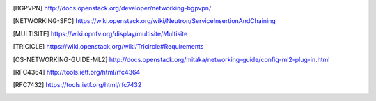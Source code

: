 .. This work is licensed under a Creative Commons Attribution 4.0 International License.
.. http://creativecommons.org/licenses/by/4.0

.. References
.. ==========

.. [BGPVPN] http://docs.openstack.org/developer/networking-bgpvpn/
.. [NETWORKING-SFC] https://wiki.openstack.org/wiki/Neutron/ServiceInsertionAndChaining
.. [MULTISITE] https://wiki.opnfv.org/display/multisite/Multisite
.. [TRICICLE] https://wiki.openstack.org/wiki/Tricircle#Requirements
.. [OS-NETWORKING-GUIDE-ML2] http://docs.openstack.org/mitaka/networking-guide/config-ml2-plug-in.html
.. [RFC4364] http://tools.ietf.org/html/rfc4364
.. [RFC7432] https://tools.ietf.org/html/rfc7432
